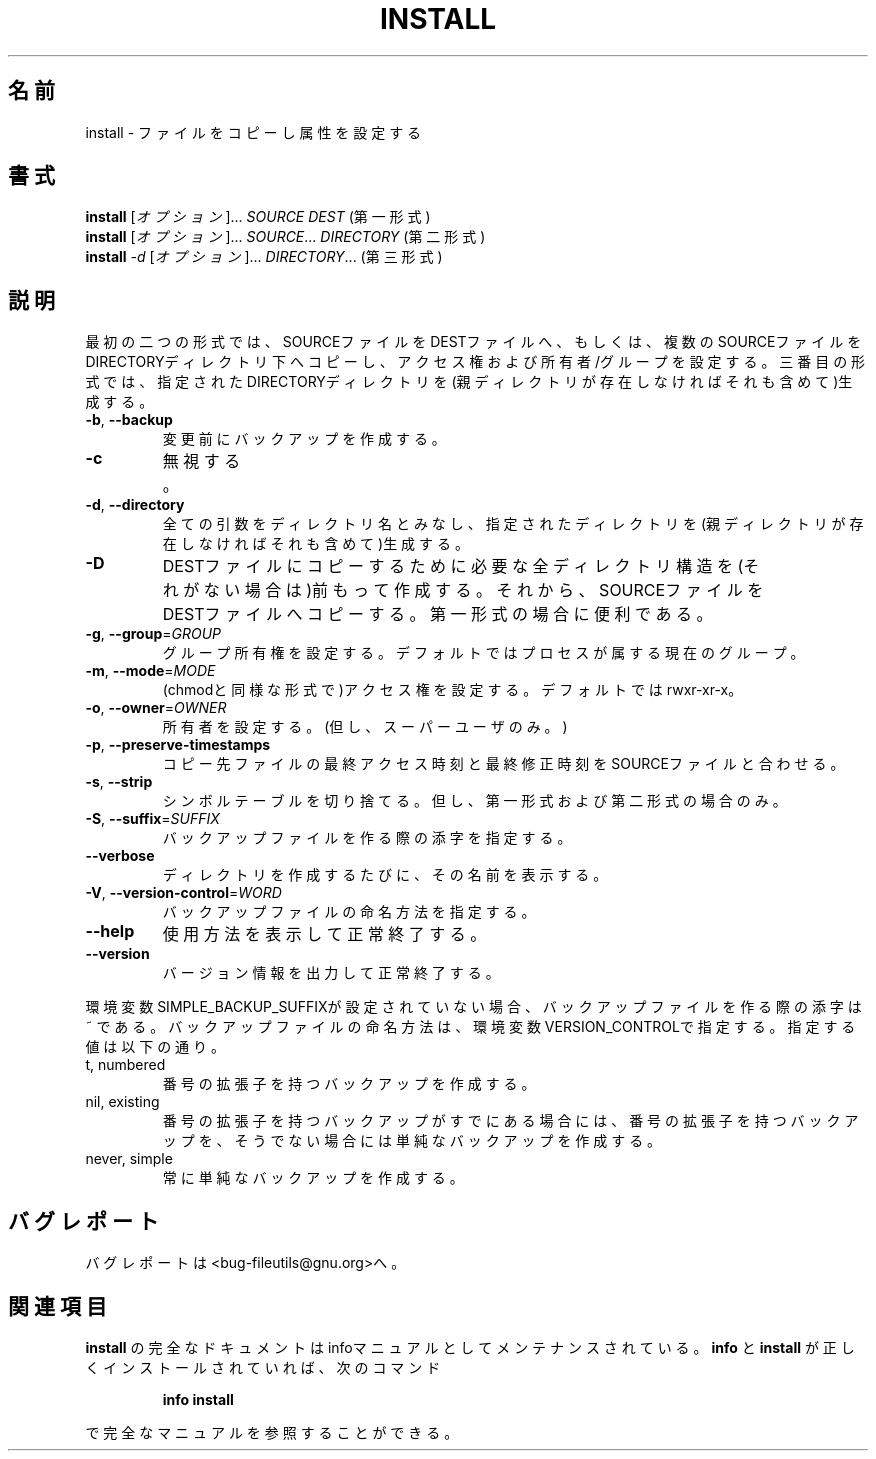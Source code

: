 .\" Japanese Version Copyright (c) 1997 Tanoshima Hidetohsi
.\"         all rights reserved.
.\" Translated Jan 31, 1997
.\"         by Tanoshima Hidetoshi <tano@sainet.or.jp>
.\" Updated Fri Apr 13 14:26:13 JST 2001
.\"         by Asakawa Satoshi <rod@i.am>
.\"
.\" DO NOT MODIFY THIS FILE!  It was generated by help2man 1.5.1.2.
.TH INSTALL 1 "November 1998" "GNU fileutils 4.0" "FSF"
.\"O .SH NAME
.SH 名前
.\"O install \- copy files and set attributes
install \- ファイルをコピーし属性を設定する
.\"O .SH SYNOPSIS
.SH 書式
.B install
.\"O [\fIOPTION\fR]...\fI SOURCE DEST           (1st format)\fR
[\fIオプション\fR]...\fI SOURCE DEST\fR           (第一形式)
.br
.B install
.\"O [\fIOPTION\fR]...\fI SOURCE\fR...\fI DIRECTORY   (2nd format)\fR
[\fIオプション\fR]...\fI SOURCE\fR...\fI DIRECTORY\fR   (第二形式)
.br
.B install
.\"O \fI-d \fR[\fIOPTION\fR]...\fI DIRECTORY\fR...\fI       (3rd format)\fR
\fI-d \fR[\fIオプション\fR]...\fI DIRECTORY\fR...\fI\fR       (第三形式)
.\"O .SH DESCRIPTION
.SH 説明
.PP
.\" Add any additional description here
.PP
.\"O In the first two formats, copy SOURCE to DEST or multiple SOURCE(s) to
.\"O the existing DIRECTORY, while setting permission modes and owner/group.
.\"O In the third format, create all components of the given DIRECTORY(ies).
最初の二つの形式では、SOURCEファイルをDESTファイルへ、
もしくは、複数のSOURCEファイルをDIRECTORYディレクトリ下へコピーし、
アクセス権および所有者/グループを設定する。
三番目の形式では、指定されたDIRECTORYディレクトリを
(親ディレクトリが存在しなければそれも含めて)生成する。
.TP
\fB\-b\fR, \fB\-\-backup\fR
.\"O make backup before removal
変更前にバックアップを作成する。
.TP
\fB\-c\fR
.\"O (ignored)
無視する。
.TP
\fB\-d\fR, \fB\-\-directory\fR
.\"O treat all arguments as directory names; create all components of the specified directories.
全ての引数をディレクトリ名とみなし、
指定されたディレクトリを(親ディレクトリが存在しなければそれも含めて)生成する。
.TP
\fB\-D\fR
.\"O create all leading components of DEST except the last, then copy SOURCE to DEST;  useful in the 1st format
DESTファイルにコピーするために必要な全ディレクトリ構造を
(それがない場合は)前もって作成する。
それから、SOURCEファイルをDESTファイルへコピーする。
第一形式の場合に便利である。
.TP
\fB\-g\fR, \fB\-\-group\fR=\fIGROUP\fR
.\"O set group ownership, instead of process' current group
グループ所有権を設定する。デフォルトではプロセスが属する現在のグループ。
.TP
\fB\-m\fR, \fB\-\-mode\fR=\fIMODE\fR
.\"O set permission mode (as in chmod), instead of rwxr-xr-x
(chmodと同様な形式で)アクセス権を設定する。デフォルトではrwxr-xr-x。
.TP
\fB\-o\fR, \fB\-\-owner\fR=\fIOWNER\fR
.\"O set ownership (super-user only)
所有者を設定する。(但し、スーパーユーザのみ。)
.TP
\fB\-p\fR, \fB\-\-preserve\-timestamps\fR
.\"O apply access/modification times of SOURCE files to corresponding destination files
コピー先ファイルの最終アクセス時刻と最終修正時刻をSOURCEファイルと合わせる。
.TP
\fB\-s\fR, \fB\-\-strip\fR
.\"O strip symbol tables, only for 1st and 2nd formats
シンボルテーブルを切り捨てる。但し、第一形式および第二形式の場合のみ。
.TP
\fB\-S\fR, \fB\-\-suffix\fR=\fISUFFIX\fR
.\"O override the usual backup suffix
バックアップファイルを作る際の添字を指定する。
.TP
\fB\-\-verbose\fR
.\"O print the name of each directory as it is created
ディレクトリを作成するたびに、その名前を表示する。
.TP
\fB\-V\fR, \fB\-\-version\-control\fR=\fIWORD\fR
.\"O override the usual version control
バックアップファイルの命名方法を指定する。
.TP
\fB\-\-help\fR
.\"O display this help and exit
使用方法を表示して正常終了する。
.TP
\fB\-\-version\fR
.\"O output version information and exit
バージョン情報を出力して正常終了する。
.PP
.\"O The backup suffix is ~, unless set with SIMPLE_BACKUP_SUFFIX.
環境変数SIMPLE_BACKUP_SUFFIXが設定されていない場合、
バックアップファイルを作る際の添字は ~ である。
.\"O The version control may be set with VERSION_CONTROL, values are:
バックアップファイルの命名方法は、環境変数VERSION_CONTROLで指定する。
指定する値は以下の通り。
.TP
t, numbered
.\"O make numbered backups
番号の拡張子を持つバックアップを作成する。
.TP
nil, existing
.\"O numbered if numbered backups exist, simple otherwise
番号の拡張子を持つバックアップがすでにある場合には、
番号の拡張子を持つバックアップを、
そうでない場合には単純なバックアップを作成する。
.TP
never, simple
.\"O always make simple backups
常に単純なバックアップを作成する。
.\"O .SH "REPORTING BUGS"
.SH バグレポート
.\"O Report bugs to <bug-fileutils@gnu.org>.
バグレポートは<bug-fileutils@gnu.org>へ。
.\"O .SH "SEE ALSO"
.SH 関連項目
.\"O The full documentation for
.\"O .B install
.\"O is maintained as a Texinfo manual.  If the
.\"O .B info
.\"O and
.\"O .B install
.\"O programs are properly installed at your site, the command
.\"O .IP
.\"O .B info install
.\"O .PP
.\"O should give you access to the complete manual.
.B install
の完全なドキュメントはinfoマニュアルとしてメンテナンスされている。
.B info
と
.B install
が正しくインストールされていれば、次のコマンド
.IP
.B info install
.PP
で完全なマニュアルを参照することができる。
